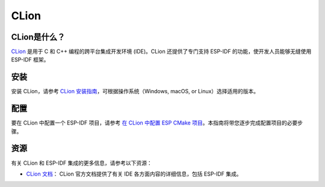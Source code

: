 .. _clion:

CLion
#####

CLion是什么？
~~~~~~~~~~~~~

`CLion <https://www.jetbrains.com/clion/>`__ 是用于 C 和 C++ 编程的跨平台集成开发环境 (IDE)。CLion 还提供了专门支持 ESP-IDF 的功能，使开发人员能够无缝使用 ESP-IDF 框架。

安装
~~~~

安装 CLion，请参考 `CLion 安装指南 <https://www.jetbrains.com/help/clion/installation-guide.html>`__，可根据操作系统（Windows, macOS, or Linux）选择适用的版本。

配置
~~~~

要在 CLion 中配置一个 ESP-IDF 项目，请参考 `在 CLion 中配置 ESP CMake 项目 <https://www.jetbrains.com/help/clion/esp-idf.html#cmake-setup>`__。本指南将带您逐步完成配置项目的必要步骤。

资源
~~~~

有关 CLion 和 ESP-IDF 集成的更多信息，请参考以下资源：

- `CLion 文档 <https://www.jetbrains.com/help/clion/>`__： CLion 官方文档提供了有关 IDE 各方面内容的详细信息，包括 ESP-IDF 集成。
